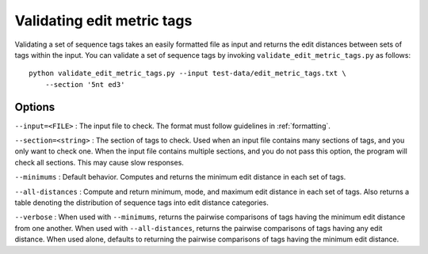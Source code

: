 .. validating:

***************************
Validating edit metric tags
***************************

Validating a set of sequence tags takes an easily formatted file as input and returns the edit distances between sets of tags within the input.  You can validate a set of sequence tags by invoking ``validate_edit_metric_tags.py`` as follows::

    python validate_edit_metric_tags.py --input test-data/edit_metric_tags.txt \
        --section '5nt ed3'

Options
*******

``--input=<FILE>`` : The input file to check.  The format must follow guidelines in :ref:`formatting`.

``--section=<string>`` : The section of tags to check.  Used when an input file contains many sections of tags, and you only want to check one.  When the input file contains multiple sections, and you do not pass this option, the program will check all sections.  This may cause slow responses.

``--minimums`` : Default behavior.  Computes and returns the minimum edit distance in each set of tags.

``--all-distances`` : Compute and return minimum, mode, and maximum edit distance in each set of tags.  Also returns a table denoting the distribution of sequence tags into edit distance categories.

``--verbose`` : When used with ``--minimums``, returns the pairwise comparisons of tags having the minimum edit distance from one another.  When used with ``--all-distances``, returns the pairwise comparisons of tags having any edit distance.  When used alone, defaults to returning the pairwise comparisons of tags having the minimum edit distance.